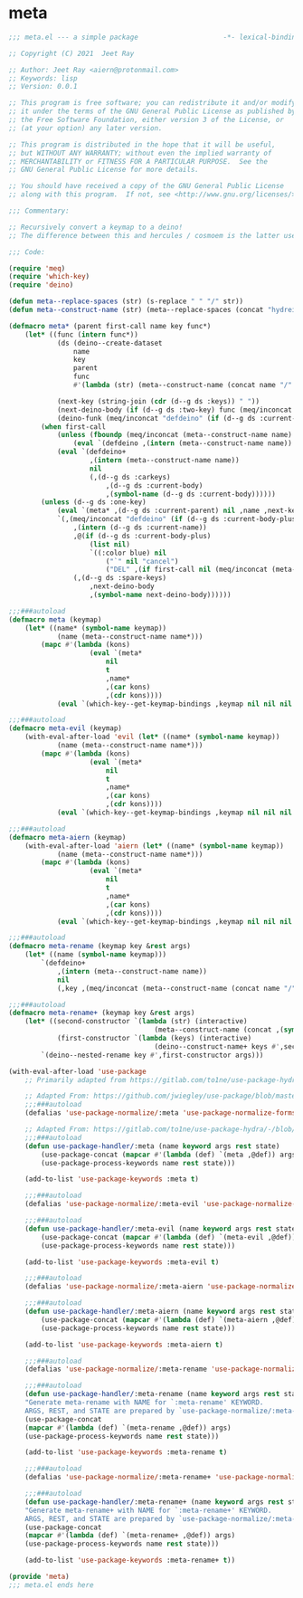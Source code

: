 * meta

#+begin_src emacs-lisp :tangle meta.el
;;; meta.el --- a simple package                     -*- lexical-binding: t; -*-

;; Copyright (C) 2021  Jeet Ray

;; Author: Jeet Ray <aiern@protonmail.com>
;; Keywords: lisp
;; Version: 0.0.1

;; This program is free software; you can redistribute it and/or modify
;; it under the terms of the GNU General Public License as published by
;; the Free Software Foundation, either version 3 of the License, or
;; (at your option) any later version.

;; This program is distributed in the hope that it will be useful,
;; but WITHOUT ANY WARRANTY; without even the implied warranty of
;; MERCHANTABILITY or FITNESS FOR A PARTICULAR PURPOSE.  See the
;; GNU General Public License for more details.

;; You should have received a copy of the GNU General Public License
;; along with this program.  If not, see <http://www.gnu.org/licenses/>.

;;; Commentary:

;; Recursively convert a keymap to a deino!
;; The difference between this and hercules / cosmoem is the latter uses which-key.

;;; Code:

(require 'meq)
(require 'which-key)
(require 'deino)

(defun meta--replace-spaces (str) (s-replace " " "/" str))
(defun meta--construct-name (str) (meta--replace-spaces (concat "hydreigon/" str)))

(defmacro meta* (parent first-call name key func*)
    (let* ((func (intern func*))
            (ds (deino--create-dataset
                name
                key
                parent
                func
                #'(lambda (str) (meta--construct-name (concat name "/" str)))))

            (next-key (string-join (cdr (d--g ds :keys)) " "))
            (next-deino-body (if (d--g ds :two-key) func (meq/inconcat (d--g ds :next-name) "/body")))
            (deino-funk (meq/inconcat "defdeino" (if (d--g ds :current-body-plus) "+" ""))))
        (when first-call
            (unless (fboundp (meq/inconcat (meta--construct-name name) "/body"))
                (eval `(defdeino ,(intern (meta--construct-name name)) (:color blue) nil ("`" nil "cancel"))))
            (eval `(defdeino+
                    ,(intern (meta--construct-name name))
                    nil
                    (,(d--g ds :carkeys)
                        ,(d--g ds :current-body)
                        ,(symbol-name (d--g ds :current-body))))))
        (unless (d--g ds :one-key)
            (eval `(meta* ,(d--g ds :current-parent) nil ,name ,next-key ,func*))
            `(,(meq/inconcat "defdeino" (if (d--g ds :current-body-plus) "+" ""))
                ,(intern (d--g ds :current-name))
                ,@(if (d--g ds :current-body-plus)
                    (list nil)
                    `((:color blue) nil
                        ("`" nil "cancel")
                        ("DEL" ,(if first-call nil (meq/inconcat (meta--construct-name (d--g ds :current-parent)) "/body")) "back")))
                (,(d--g ds :spare-keys)
                    ,next-deino-body
                    ,(symbol-name next-deino-body))))))

;;;###autoload
(defmacro meta (keymap)
    (let* ((name* (symbol-name keymap))
            (name (meta--construct-name name*)))
        (mapc #'(lambda (kons)
                    (eval `(meta*
                        nil
                        t
                        ,name*
                        ,(car kons)
                        ,(cdr kons))))
            (eval `(which-key--get-keymap-bindings ,keymap nil nil nil t))) nil))

;;;###autoload
(defmacro meta-evil (keymap)
    (with-eval-after-load 'evil (let* ((name* (symbol-name keymap))
            (name (meta--construct-name name*)))
        (mapc #'(lambda (kons)
                    (eval `(meta*
                        nil
                        t
                        ,name*
                        ,(car kons)
                        ,(cdr kons))))
            (eval `(which-key--get-keymap-bindings ,keymap nil nil nil t t))) nil)))

;;;###autoload
(defmacro meta-aiern (keymap)
    (with-eval-after-load 'aiern (let* ((name* (symbol-name keymap))
            (name (meta--construct-name name*)))
        (mapc #'(lambda (kons)
                    (eval `(meta*
                        nil
                        t
                        ,name*
                        ,(car kons)
                        ,(cdr kons))))
            (eval `(which-key--get-keymap-bindings ,keymap nil nil nil t nil t))) nil)))

;;;###autoload
(defmacro meta-rename (keymap key &rest args)
    (let* ((name (symbol-name keymap)))
        `(defdeino+
            ,(intern (meta--construct-name name))
            nil
            (,key ,(meq/inconcat (meta--construct-name (concat name "/" key)) "/body") ,@args))))

;;;###autoload
(defmacro meta-rename+ (keymap key &rest args)
    (let* ((second-constructor `(lambda (str) (interactive)
                                    (meta--construct-name (concat ,(symbol-name keymap) "/" str))))
            (first-constructor `(lambda (keys) (interactive)
                                    (deino--construct-name+ keys #',second-constructor))))
        `(deino--nested-rename key #',first-constructor args)))

(with-eval-after-load 'use-package
    ;; Primarily adapted from https://gitlab.com/to1ne/use-package-hydra/-/blob/master/use-package-hydra.el

    ;; Adapted From: https://github.com/jwiegley/use-package/blob/master/use-package-core.el#L1153
    ;;;###autoload
    (defalias 'use-package-normalize/:meta 'use-package-normalize-forms)

    ;; Adapted From: https://gitlab.com/to1ne/use-package-hydra/-/blob/master/use-package-hydra.el#L79
    ;;;###autoload
    (defun use-package-handler/:meta (name keyword args rest state)
        (use-package-concat (mapcar #'(lambda (def) `(meta ,@def)) args)
        (use-package-process-keywords name rest state)))

    (add-to-list 'use-package-keywords :meta t)

    ;;;###autoload
    (defalias 'use-package-normalize/:meta-evil 'use-package-normalize-forms)

    ;;;###autoload
    (defun use-package-handler/:meta-evil (name keyword args rest state)
        (use-package-concat (mapcar #'(lambda (def) `(meta-evil ,@def)) args)
        (use-package-process-keywords name rest state)))

    (add-to-list 'use-package-keywords :meta-evil t)

    ;;;###autoload
    (defalias 'use-package-normalize/:meta-aiern 'use-package-normalize-forms)

    ;;;###autoload
    (defun use-package-handler/:meta-aiern (name keyword args rest state)
        (use-package-concat (mapcar #'(lambda (def) `(meta-aiern ,@def)) args)
        (use-package-process-keywords name rest state)))

    (add-to-list 'use-package-keywords :meta-aiern t)

    ;;;###autoload
    (defalias 'use-package-normalize/:meta-rename 'use-package-normalize-forms)

    ;;;###autoload
    (defun use-package-handler/:meta-rename (name keyword args rest state)
    "Generate meta-rename with NAME for `:meta-rename' KEYWORD.
    ARGS, REST, and STATE are prepared by `use-package-normalize/:meta-rename'."
    (use-package-concat
    (mapcar #'(lambda (def) `(meta-rename ,@def)) args)
    (use-package-process-keywords name rest state)))

    (add-to-list 'use-package-keywords :meta-rename t)

    ;;;###autoload
    (defalias 'use-package-normalize/:meta-rename+ 'use-package-normalize-forms)

    ;;;###autoload
    (defun use-package-handler/:meta-rename+ (name keyword args rest state)
    "Generate meta-rename+ with NAME for `:meta-rename+' KEYWORD.
    ARGS, REST, and STATE are prepared by `use-package-normalize/:meta-rename+'."
    (use-package-concat
    (mapcar #'(lambda (def) `(meta-rename+ ,@def)) args)
    (use-package-process-keywords name rest state)))

    (add-to-list 'use-package-keywords :meta-rename+ t))

(provide 'meta)
;;; meta.el ends here
#+end_src